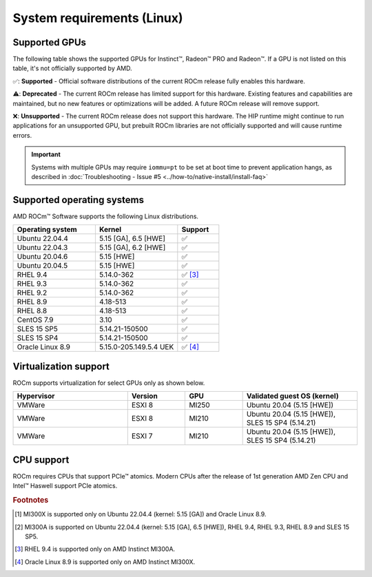 .. meta::
  :description: Linux GPU and OS support
  :keywords: Linux support, ROCm distributions, system requirements, supported GPUs,  Instinct,
    Radeon PRO, Radeon, AMD, ROCm

.. _system-requirements:

**************************************************************************************
System requirements (Linux)
**************************************************************************************

Supported GPUs
=============================================

The following table shows the supported GPUs for Instinct™, Radeon™ PRO and Radeon™. If a
GPU is not listed on this table, it's not officially supported by AMD.

.. tab-set::

  .. tab-item:: AMD Instinct

    .. csv-table::
      :widths: 50, 25, 25, 10
      :header: "GPU", "Architecture", "LLVM target", "Support"

      "AMD Instinct MI300X", "CDNA3", "gfx942", "✅ [#mi300x]_"
      "AMD Instinct MI300A", "CDNA3", "gfx942", "✅ [#mi300a]_"
      "AMD Instinct MI250X", "CDNA2", "gfx90a", "✅"
      "AMD Instinct MI250", "CDNA2", "gfx90a", "✅"
      "AMD Instinct MI210", "CDNA2", "gfx90a", "✅"
      "AMD Instinct MI100", "CDNA", "gfx908", "✅"
      "AMD Instinct MI50", "GCN5.1", "gfx906", "⚠️"
      "AMD Instinct MI25", "GCN5.0", "gfx900", "❌"

  .. tab-item:: AMD Radeon PRO

    .. csv-table::
      :widths: 50, 25, 25, 10
      :header: "GPU", "Architecture", "LLVM target", "Support"

      "AMD Radeon PRO W7900 Dual Slot", "RDNA3", "gfx1100", "✅"
      "AMD Radeon PRO W7900", "RDNA3", "gfx1100", "✅"
      "AMD Radeon PRO W7800", "RDNA3", "gfx1100", "✅"
      "AMD Radeon PRO W6800", "RDNA2", "gfx1030", "✅"
      "AMD Radeon PRO V620", "RDNA2", "gfx1030", "✅"
      "AMD Radeon PRO VII", "GCN5.1", "gfx906", "⚠️"

  .. tab-item:: AMD Radeon

    .. csv-table::
      :widths: 50, 25, 25, 10
      :header: "GPU", "Architecture", "LLVM target", "Support"

      "AMD Radeon RX 7900 XTX", "RDNA3", "gfx1100", "✅"
      "AMD Radeon RX 7900 XT", "RDNA3", "gfx1100", "✅"
      "AMD Radeon RX 7900 GRE", "RDNA3", "gfx1100", "✅"
      "AMD Radeon VII", "GCN5.1", "gfx906", "⚠️"

✅: **Supported** - Official software distributions of the current ROCm release fully enables this hardware.

⚠️: **Deprecated** - The current ROCm release has limited support for this hardware. Existing features and capabilities are maintained, but no new features or optimizations will be added. A future ROCm release will remove support.

❌: **Unsupported** - The current ROCm release does not support this hardware. The HIP runtime might continue to run applications for an unsupported GPU, but prebuilt ROCm libraries are not officially supported and will cause runtime errors.

.. important:: 
  Systems with multiple GPUs may require ``iommu=pt`` to be set at boot time to prevent application hangs, as described in :doc:`Troubleshooting - Issue #5 <../how-to/native-install/install-faq>`

.. _supported_distributions:

Supported operating systems
=============================================

AMD ROCm™ Software supports the following Linux distributions.

.. csv-table::
    :widths: 50, 50, 25
    :header: "Operating system", "Kernel", "Support"
    :escape: \

    "Ubuntu 22.04.4", "5.15 [GA], 6.5 [HWE]", "✅"
    "Ubuntu 22.04.3", "5.15 [GA], 6.2 [HWE]", "✅"
    "Ubuntu 20.04.6", "5.15 [HWE]", "✅"
    "Ubuntu 20.04.5", "5.15 [HWE]", "✅"
    "RHEL 9.4", "5.14.0-362", "✅ [#red-hat94]_"
    "RHEL 9.3", "5.14.0-362", "✅"
    "RHEL 9.2", "5.14.0-362", "✅"
    "RHEL 8.9", "4.18-513", "✅"
    "RHEL 8.8", "4.18-513", "✅"
    "CentOS 7.9", "3.10", "✅"
    "SLES 15 SP5", "5.14.21-150500", "✅"
    "SLES 15 SP4", "5.14.21-150500", "✅"
    "Oracle Linux 8.9", "5.15.0-205.149.5.4 UEK", "✅ [#oracle89]_"

Virtualization support
=============================================

ROCm supports virtualization for select GPUs only as shown below.

.. csv-table::
    :widths: 50, 25, 25, 50
    :header: "Hypervisor", "Version", "GPU", "Validated guest OS (kernel)"

    "VMWare", "ESXI 8", "MI250", "Ubuntu 20.04 (5.15 [HWE])"
    "VMWare", "ESXI 8", "MI210", "Ubuntu 20.04 (5.15 [HWE]), SLES 15 SP4 (5.14.21)"
    "VMWare", "ESXI 7", "MI210", "Ubuntu 20.04 (5.15 [HWE]), SLES 15 SP4 (5.14.21)"

CPU support
=============================================

ROCm requires CPUs that support PCIe™ atomics. Modern CPUs after the release of
1st generation AMD Zen CPU and Intel™ Haswell support PCIe atomics.

.. rubric:: Footnotes

.. [#mi300x] MI300X is supported only on Ubuntu 22.04.4 (kernel: 5.15 [GA]) and Oracle Linux 8.9.
.. [#mi300a] MI300A is supported on Ubuntu 22.04.4 (kernel: 5.15 [GA], 6.5 [HWE]), RHEL 9.4, RHEL 9.3, RHEL 8.9 and SLES 15 SP5.
.. [#red-hat94] RHEL 9.4 is supported only on AMD Instinct MI300A.
.. [#oracle89] Oracle Linux 8.9 is supported only on AMD Instinct MI300X.
